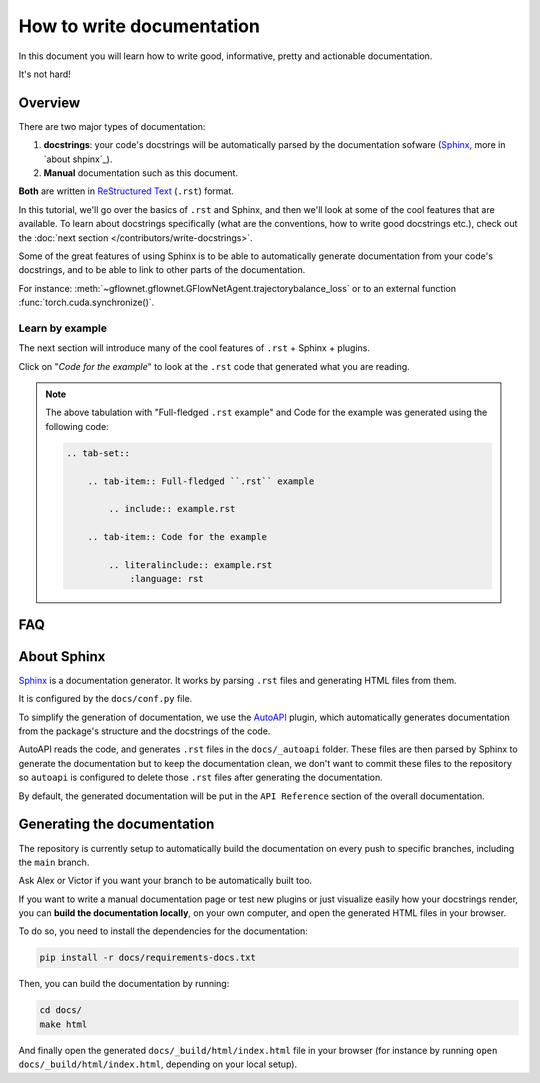 .. _write documentation:

##########################
How to write documentation
##########################

In this document you will learn how to write good, informative, pretty and actionable documentation.

It's not hard!

Overview
--------

There are two major types of documentation:

1. **docstrings**: your code's docstrings will be automatically parsed by the documentation sofware (`Sphinx <https://www.sphinx-doc.org>`_, more in `about shpinx`_).
2. **Manual** documentation such as this document.

**Both** are written in `ReStructured Text <https://www.sphinx-doc.org/en/master/usage/restructuredtext/basics.html>`_ (``.rst``) format.

In this tutorial, we'll go over the basics of ``.rst`` and Sphinx, and then we'll look at some of the cool features that are available. To learn about docstrings specifically (what are the conventions, how to write good docstrings etc.), check out the :doc:`next section </contributors/write-docstrings>`.

Some of the great features of using Sphinx is to be able to automatically generate documentation from your code's docstrings, and to be able to link to other parts of the documentation.

For instance: :meth:`~gflownet.gflownet.GFlowNetAgent.trajectorybalance_loss` or to an external function :func:`torch.cuda.synchronize()`.


Learn by example
^^^^^^^^^^^^^^^^

The next section will introduce many of the cool features of ``.rst`` + Sphinx + plugins.

Click on "*Code for the example*" to look at the ``.rst`` code that generated what you are reading.

.. tab-set::

    .. tab-item:: Full-fledged ``.rst`` example

        .. include:: example.rst

    .. tab-item:: Code for the example

        .. literalinclude:: example.rst
            :language: rst

.. note::

    The above tabulation with "Full-fledged ``.rst`` example" and Code for the example was generated using the following code:

    .. code-block:: rst

        .. tab-set::

            .. tab-item:: Full-fledged ``.rst`` example

                .. include:: example.rst

            .. tab-item:: Code for the example

                .. literalinclude:: example.rst
                    :language: rst

FAQ
---

.. dropdown:: How do I create new manual documentation files.

    - Create a new ``.rst`` file in the ``docs/`` folder
    - List it in ``docs/index.rst`` file under the ``.. toctree::`` directive
    - **Or** create a subfolder in ``docs/`` with an ``index.rst`` file.
        - This is useful for grouping documentation files together.
        - ``docs/{your_subfolder}/index.rst`` should contain a ``.. toctree::`` directive listing the files in the subfolder.
        - It should also be listed in the ``docs/index.rst`` under the ``.. toctree::`` directive to appear on the left handside of the documentation.

    You can look at the |contributors|_ folder for an example.

.. dropdown:: How do I document a sub-package like :py:mod:`gflownet.proxy.crystals`?

    Just add a docstring at the top of the ``__init__.py`` file of the sub-package:

    .. code-block:: python

        """
        This is the docstring of the sub-package.

        It can contain any kind of ``.rst`` syntax.

        And refer to its members: :meth:`~gflownet.proxy.crystals.crystal.Stage`

        .. note::

            This is a note admonition.

        """

    You can similarly document a **module** by adding a docstring at the top of the file

.. dropdown:: How do I document a module variable?

    Add a docstring **below** the variable to document like

    .. code-block:: python

        MY_VARIABLE = 42
        """
        This is the docstring of the variable.

        Again, It can contain any kind of ``.rst`` syntax.
        """

.. dropdown:: How do I document a class?

    Currently, ``autoapi`` is setup to consider the documention of a class to be the same as the documentation for the ``__init__`` method of the class.

    This can be modified by changing the ``autoapi_python_class_content = "init"`` configuration variable in ``docs/conf.py``. See `AutoAPI <https://sphinx-autoapi.readthedocs.io/en/latest/reference/config.html#confval-autoapi_python_class_content>`_ for more details.

.. dropdown:: (:octicon:`alert` advanced) How do I modify the main API Reference page?

    The main page (that lists sub-modules and packages etc.) is generated by ``autoapi``, using a template file ``docs/_templates/autoapi/index.rst``.

    Modify this file to change the main API Reference page.

    .. important::

        You will notice ``{% ... %}`` blocks. These are `Jinja2 <https://jinja.palletsprojects.com/en/3.0.x/>`_ blocks, a templating language. You can modify them, but be careful not to break the template.

.. dropdown:: (:octicon:`alert` advanced) How do I modify the structure of the class / method / package / module etc. pages?

    The structure of the pages is defined by the ``autoapi`` template files in ``docs/_templates/autoapi/``.

    Modify these files to change the structure of the pages.

    .. important::

        You will notice ``{% ... %}`` blocks. These are `Jinja2 <https://jinja.palletsprojects.com/en/3.0.x/>`_ blocks, a templating language. You can modify them, but be careful not to break the template.


.. dropdown:: Where is the documentation for those advanced features? (tabs, dropdowns etc.)

    - `Sphinx-Design <https://sphinx-design.readthedocs.io/en/furo-theme/>`_ contains many components you can re-use
    - We use the `Furo <https://pradyunsg.me/furo/reference/admonitions/>`_ theme, you'll find the list of available *admonitions* there

.. dropdown:: What plugins are used to make the documentation?

    - `Todo <https://www.sphinx-doc.org/en/master/usage/extensions/todo.html>`_ enables the ``.. todo::`` admonition
    - `Intersphinx mapping <https://www.sphinx-doc.org/en/master/usage/extensions/intersphinx.html>`_ enables linking to external documentation like in the ``torch.cuda.synchronize()`` example above
    - `AutoAPI <https://autoapi.readthedocs.io/>`_ enables the automatic generation of documentation from docstrings & package structure
    - `Sphinx Math Dollar <https://www.sympy.org/sphinx-math-dollar/>`_ enables the ``$...$`` math syntax
    - `Sphinx autodoc type ints <https://github.com/tox-dev/sphinx-autodoc-typehints>`_ enables more fine-grained control on how types are displayed in the docs
    - `MyST <https://myst-parser.readthedocs.io/en/latest/intro.html>`_ enables the parsing of enhanced Markdown syntax in the ``.rst`` documentation.
    - `Hover X Ref <https://sphinx-hoverxref.readthedocs.io/en/latest/index.html>`_ Enables tooltips to display contents on the hover of links
    - `Napoleon <https://www.sphinx-doc.org/en/master/usage/extensions/napoleon.html>`_ enables the parsing of Google-style docstrings


About Sphinx
------------

`Sphinx <https://www.sphinx-doc.org>`_ is a documentation generator. It works by parsing ``.rst`` files and generating HTML files from them.

It is configured by the ``docs/conf.py`` file.

To simplify the generation of documentation, we use the `AutoAPI <https://autoapi.readthedocs.io/>`_ plugin, which automatically generates documentation from the package's structure and the docstrings of the code.

AutoAPI reads the code, and generates ``.rst`` files in the ``docs/_autoapi`` folder. These files are then parsed by Sphinx to generate the documentation but to keep the documentation clean, we don't want to commit these files to the repository so ``autoapi`` is configured to delete those ``.rst`` files after generating the documentation.

By default, the generated documentation will be put in the ``API Reference`` section of the overall documentation.


Generating the documentation
----------------------------

The repository is currently setup to automatically build the documentation on every push to specific branches, including the ``main`` branch.

Ask Alex or Victor if you want your branch to be automatically built too.

If you want to write a manual documentation page or test new plugins or just visualize easily how your docstrings render, you can **build the documentation locally**, on your own computer, and open the generated HTML files in your browser.

To do so, you need to install the dependencies for the documentation:

.. code-block:: bash

    pip install -r docs/requirements-docs.txt

Then, you can build the documentation by running:

.. code-block:: bash

    cd docs/
    make html

And finally open the generated ``docs/_build/html/index.html`` file in your browser (for instance by running ``open docs/_build/html/index.html``, depending on your local setup).


..
    This is a comment.

    LINKS SECTION ⬇️

.. |contributors| replace::  ``docs/contributors/``
.. _contributors: https://github.com/alexhernandezgarcia/gflownet/tree/master/docs/contributors
